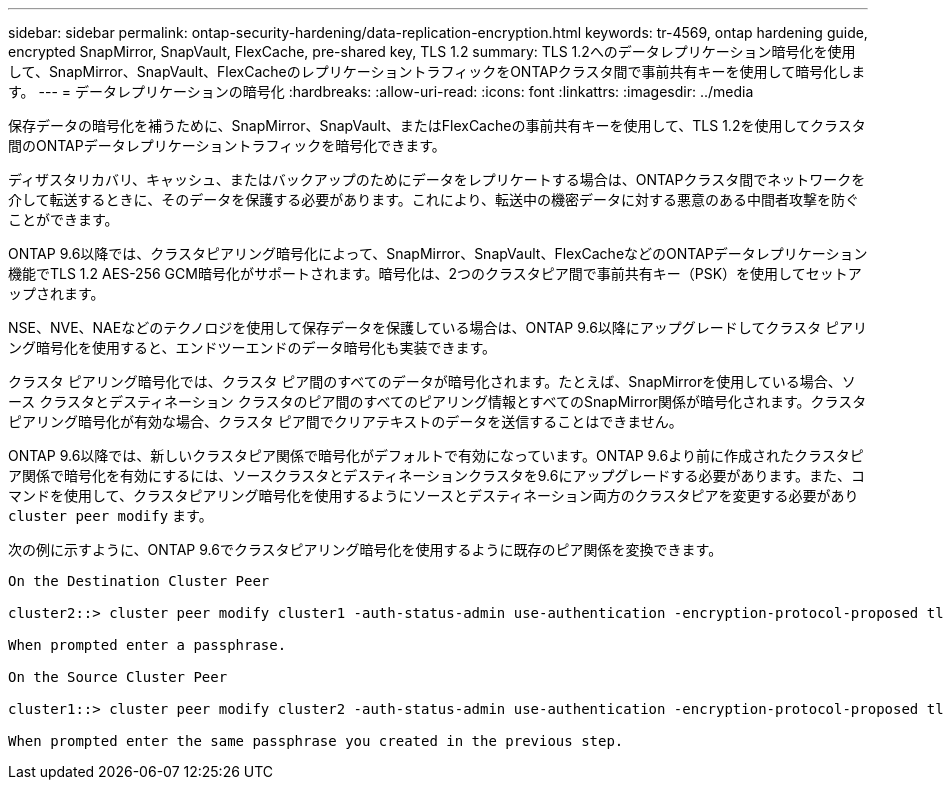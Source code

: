 ---
sidebar: sidebar 
permalink: ontap-security-hardening/data-replication-encryption.html 
keywords: tr-4569, ontap hardening guide, encrypted SnapMirror, SnapVault, FlexCache, pre-shared key, TLS 1.2 
summary: TLS 1.2へのデータレプリケーション暗号化を使用して、SnapMirror、SnapVault、FlexCacheのレプリケーショントラフィックをONTAPクラスタ間で事前共有キーを使用して暗号化します。 
---
= データレプリケーションの暗号化
:hardbreaks:
:allow-uri-read: 
:icons: font
:linkattrs: 
:imagesdir: ../media


[role="lead"]
保存データの暗号化を補うために、SnapMirror、SnapVault、またはFlexCacheの事前共有キーを使用して、TLS 1.2を使用してクラスタ間のONTAPデータレプリケーショントラフィックを暗号化できます。

ディザスタリカバリ、キャッシュ、またはバックアップのためにデータをレプリケートする場合は、ONTAPクラスタ間でネットワークを介して転送するときに、そのデータを保護する必要があります。これにより、転送中の機密データに対する悪意のある中間者攻撃を防ぐことができます。

ONTAP 9.6以降では、クラスタピアリング暗号化によって、SnapMirror、SnapVault、FlexCacheなどのONTAPデータレプリケーション機能でTLS 1.2 AES-256 GCM暗号化がサポートされます。暗号化は、2つのクラスタピア間で事前共有キー（PSK）を使用してセットアップされます。

NSE、NVE、NAEなどのテクノロジを使用して保存データを保護している場合は、ONTAP 9.6以降にアップグレードしてクラスタ ピアリング暗号化を使用すると、エンドツーエンドのデータ暗号化も実装できます。

クラスタ ピアリング暗号化では、クラスタ ピア間のすべてのデータが暗号化されます。たとえば、SnapMirrorを使用している場合、ソース クラスタとデスティネーション クラスタのピア間のすべてのピアリング情報とすべてのSnapMirror関係が暗号化されます。クラスタ ピアリング暗号化が有効な場合、クラスタ ピア間でクリアテキストのデータを送信することはできません。

ONTAP 9.6以降では、新しいクラスタピア関係で暗号化がデフォルトで有効になっています。ONTAP 9.6より前に作成されたクラスタピア関係で暗号化を有効にするには、ソースクラスタとデスティネーションクラスタを9.6にアップグレードする必要があります。また、コマンドを使用して、クラスタピアリング暗号化を使用するようにソースとデスティネーション両方のクラスタピアを変更する必要があり `cluster peer modify` ます。

次の例に示すように、ONTAP 9.6でクラスタピアリング暗号化を使用するように既存のピア関係を変換できます。

[listing]
----
On the Destination Cluster Peer

cluster2::> cluster peer modify cluster1 -auth-status-admin use-authentication -encryption-protocol-proposed tls-psk

When prompted enter a passphrase.

On the Source Cluster Peer

cluster1::> cluster peer modify cluster2 -auth-status-admin use-authentication -encryption-protocol-proposed tls-psk

When prompted enter the same passphrase you created in the previous step.
----